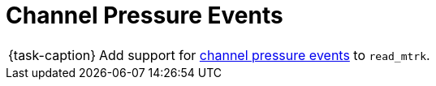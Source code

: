 ifdef::env-github[]
:tip-caption: :bulb:
:note-caption: :information_source:
:important-caption: :warning:
:task-caption: 👨‍🔧
endif::[]

= Channel Pressure Events

[NOTE,caption={task-caption}]
====
Add support for link:../../../background-information/midi.asciidoc#channelpressure[channel pressure events] to `read_mtrk`.
====
